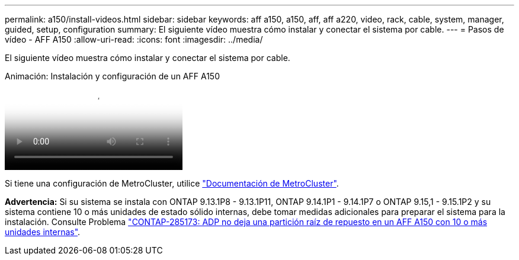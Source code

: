 ---
permalink: a150/install-videos.html 
sidebar: sidebar 
keywords: aff a150, a150, aff, aff a220, video, rack, cable, system, manager, guided, setup, configuration 
summary: El siguiente vídeo muestra cómo instalar y conectar el sistema por cable. 
---
= Pasos de vídeo - AFF A150
:allow-uri-read: 
:icons: font
:imagesdir: ../media/


[role="lead"]
El siguiente vídeo muestra cómo instalar y conectar el sistema por cable.

.Animación: Instalación y configuración de un AFF A150
video::561d941a-f387-4eb9-a10a-afb30029eb36[panopto]
Si tiene una configuración de MetroCluster, utilice https://docs.netapp.com/us-en/ontap-metrocluster/index.html["Documentación de MetroCluster"^].

*Advertencia:* Si su sistema se instala con ONTAP 9.13.1P8 - 9.13.1P11, ONTAP 9.14.1P1 - 9.14.1P7 o ONTAP 9.15,1 - 9.15.1P2 y su sistema contiene 10 o más unidades de estado sólido internas, debe tomar medidas adicionales para preparar el sistema para la instalación. Consulte Problema  https://mysupport.netapp.com/site/bugs-online/product/ONTAP/JiraNgage/CONTAP-285173["CONTAP-285173: ADP no deja una partición raíz de repuesto en un AFF A150 con 10 o más unidades internas"^].
